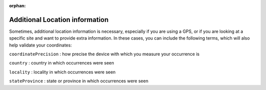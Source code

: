 :orphan:

Additional Location information
-----------------------------------

Sometimes, additional location information is necessary, especially if you are using a GPS, or if you are 
looking at a specific site and want to provide extra information.  In these cases, you can include the 
following terms, which will also help validate your coordinates:

``coordinatePrecision`` : how precise the device with which you measure your occurrence is

``country`` : country in which occurrences were seen

``locality`` : locality in which occurrences were seen

``stateProvince`` : state or province in which occurrences were seen